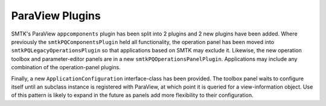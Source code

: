 ParaView Plugins
----------------

SMTK's ParaView ``appcomponents`` plugin has been split into 2 plugins and 2 new plugins have been added.
Where previously the ``smtkPQComponentsPlugin`` held all functionality,
the operation panel has been moved into ``smtkPQLegacyOperationsPlugin`` so that
applications based on SMTK may exclude it.
Likewise, the new operation toolbox and parameter-editor panels are in a new ``smtkPQOperationsPanelPlugin``.
Applications may include any combination of the operation-panel plugins.

Finally, a new ``ApplicationConfiguration`` interface-class has been provided.
The toolbox panel waits to configure itself until an subclass instance is registered
with ParaView, at which point it is queried for a view-information object.
Use of this pattern is likely to expand in the future as panels add more flexibility
to their configuration.
